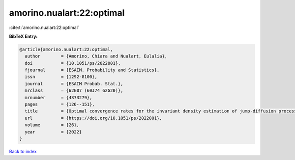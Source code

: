 amorino.nualart:22:optimal
==========================

:cite:t:`amorino.nualart:22:optimal`

**BibTeX Entry:**

.. code-block:: bibtex

   @article{amorino.nualart:22:optimal,
     author        = {Amorino, Chiara and Nualart, Eulalia},
     doi           = {10.1051/ps/2022001},
     fjournal      = {ESAIM. Probability and Statistics},
     issn          = {1292-8100},
     journal       = {ESAIM Probab. Stat.},
     mrclass       = {62G07 (60J74 62G20)},
     mrnumber      = {4373279},
     pages         = {126--151},
     title         = {Optimal convergence rates for the invariant density estimation of jump-diffusion processes},
     url           = {https://doi.org/10.1051/ps/2022001},
     volume        = {26},
     year          = {2022}
   }

`Back to index <../By-Cite-Keys.html>`_
